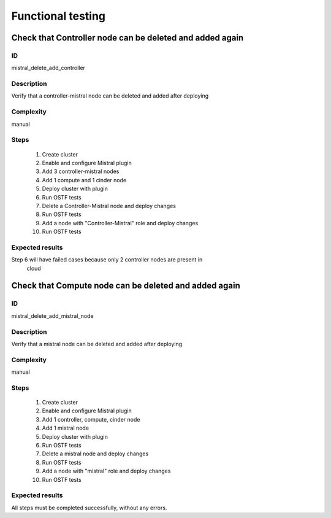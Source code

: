 ==================
Functional testing
==================


Check that Controller node can be deleted and added again
---------------------------------------------------------


ID
##

mistral_delete_add_controller


Description
###########

Verify that a controller-mistral node can be deleted and added after deploying


Complexity
##########

manual


Steps
#####

    1. Create cluster
    2. Enable and configure Mistral plugin
    3. Add 3 controller-mistral nodes
    4. Add 1 compute and 1 cinder node
    5. Deploy cluster with plugin
    6. Run OSTF tests
    7. Delete a Controller-Mistral node and deploy changes
    8. Run OSTF tests
    9. Add a node with "Controller-Mistral" role and deploy changes
    10. Run OSTF tests


Expected results
################

Step 6 will have failed cases because only 2 controller nodes are present in
 cloud


Check that Compute node can be deleted and added again
------------------------------------------------------


ID
##

mistral_delete_add_mistral_node


Description
###########

Verify that a mistral node can be deleted and added after deploying


Complexity
##########

manual


Steps
#####

    1. Create cluster
    2. Enable and configure Mistral plugin
    3. Add 1 controller, compute, cinder node
    4. Add 1 mistral node
    5. Deploy cluster with plugin
    6. Run OSTF tests
    7. Delete a mistral node and deploy changes
    8. Run OSTF tests
    9. Add a node with "mistral" role and deploy changes
    10. Run OSTF tests



Expected results
################

All steps must be completed successfully, without any errors.
